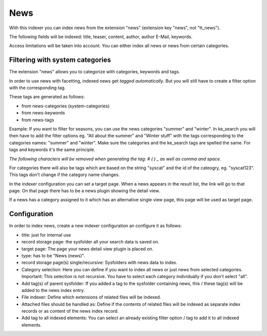 ﻿.. ==================================================
.. FOR YOUR INFORMATION
.. --------------------------------------------------
.. -*- coding: utf-8 -*- with BOM.

.. _newsIndexer:

News
====
With this indexer you can index news from the extension "news" (extension key "news", not "tt_news").

The following fields will be indexed: title, teaser, content, author, author E-Mail, keywords.

Access limitations will be taken into account. You can either index all news or news from certain categories.

Filtering with system categories
--------------------------------

The extension "news" allows you to categorize with categories, keywords and tags.

In order to use news with facetting, indexed news get *tagged automatically*. But you will still have to create
a filter option with the corresponding tag.

These tags are generated as follows:

* from news-categories (system-categories)
* from news-keywords
* from news-tags

Example: If you want to filter for seasons, you can use the news categories "summer" and "winter". In ke_search you
will then have to add the filter options eg. "All about the summer" and "Winter stuff" with the tags corresponding to
the categories names: "summer" and "winter".
Make sure the categories and the ke_search tags are spelled the same. For tags and keywords it's the same principle.

*The following characters will be removed when generating the tag: # ( ) _ as well as comma and space.*

For categories there will also be tags which are based on the string "syscat" and the id of the cateogry, eg.
"syscat123". This tags don't change if the category name changes.

.. image:: ../../Images/Indexing/indexing-news-tags.png

.. image:: ../../Images/Indexing/indexing-news-tags-2.png

In the indexer configuration you can set a target page. When a news appears in the result list, the link will go to
that page. On that page there has to be a news plugin showing the detail view.

If a news has a category assigned to it which has an alternative single view page, this page will be used as target page.

Configuration
-------------

In order to index news, create a new indexer configuration an configure it as follows:

* title: just for internal use
* record storage page: the sysfolder all your search data is saved on.
* target page: The page your news detail view plugin is placed on.
* type: has to be "News (news)".
* record storage page(s) single/recursive: Sysfolders with news data to index.
* Category selection: Here you can define if you want to index all news or just news from selected categories. Important: This selection is not recursive. You have to select each category individually if you don't select "all".
* Add tag(s) of parent sysfolder: If you added a tag to the sysfolder containing news, this / these tag(s) will be added to the news index entry.
* File indexer: Define which extensions of related files will be indexed.
* Attached files should be handled as: Define if the contents of related files will be indexed as separate index records or as content of the news index record.
* Add tag to all indexed elements: You can select an already existing filter option / tag to add it to all indexed elements.
